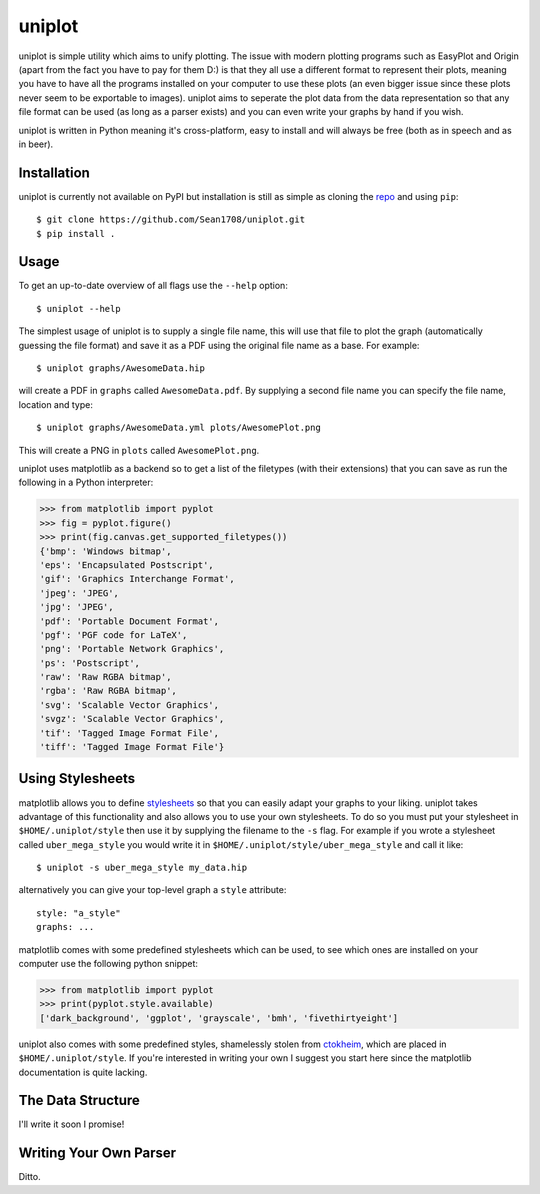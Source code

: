 =======
uniplot
=======

uniplot is simple utility which aims to unify plotting. The issue with modern
plotting programs such as EasyPlot and Origin (apart from the fact you have to
pay for them D:) is that they all use a different format to represent their
plots, meaning you have to have all the programs installed on your computer to
use these plots (an even bigger issue since these plots never seem to be
exportable to images). uniplot aims to seperate the plot data from the data
representation so that any file format can be used (as long as a parser exists)
and you can even write your graphs by hand if you wish.

uniplot is written in Python meaning it's cross-platform, easy to install and
will always be free (both as in speech and as in beer).

------------
Installation
------------

uniplot is currently not available on PyPI but installation is still as simple
as cloning the `repo`_ and using ``pip``::

    $ git clone https://github.com/Sean1708/uniplot.git
    $ pip install .

.. _`repo`: https://github.com/Sean1708/uniplot

-----
Usage
-----

To get an up-to-date overview of all flags use the ``--help`` option::

    $ uniplot --help

The simplest usage of uniplot is to supply a single file name, this will use
that file to plot the graph (automatically guessing the file format) and save it
as a PDF using the original file name as a base. For example::

    $ uniplot graphs/AwesomeData.hip

will create a PDF in ``graphs`` called ``AwesomeData.pdf``. By supplying a
second file name you can specify the file name, location and type::

    $ uniplot graphs/AwesomeData.yml plots/AwesomePlot.png

This will create a PNG in ``plots`` called ``AwesomePlot.png``.

uniplot uses matplotlib as a backend so to get a list of the filetypes
(with their extensions) that you can save as run the following in a Python
interpreter:

.. code:: pycon

    >>> from matplotlib import pyplot
    >>> fig = pyplot.figure()
    >>> print(fig.canvas.get_supported_filetypes())
    {'bmp': 'Windows bitmap',
    'eps': 'Encapsulated Postscript',
    'gif': 'Graphics Interchange Format',
    'jpeg': 'JPEG',
    'jpg': 'JPEG',
    'pdf': 'Portable Document Format',
    'pgf': 'PGF code for LaTeX',
    'png': 'Portable Network Graphics',
    'ps': 'Postscript',
    'raw': 'Raw RGBA bitmap',
    'rgba': 'Raw RGBA bitmap',
    'svg': 'Scalable Vector Graphics',
    'svgz': 'Scalable Vector Graphics',
    'tif': 'Tagged Image Format File',
    'tiff': 'Tagged Image Format File'}

-----------------
Using Stylesheets
-----------------

matplotlib allows you to define `stylesheets`_ so that you can easily adapt your
graphs to your liking. uniplot takes advantage of this functionality and also
allows you to use your own stylesheets. To do so you must put your stylesheet in
``$HOME/.uniplot/style`` then use it by supplying the filename to the ``-s``
flag. For example if you wrote a stylesheet called ``uber_mega_style`` you would
write it in ``$HOME/.uniplot/style/uber_mega_style`` and call it like::

    $ uniplot -s uber_mega_style my_data.hip

alternatively you can give your top-level graph a ``style`` attribute::

    style: "a_style"
    graphs: ...

matplotlib comes with some predefined stylesheets which can be used, to see
which ones are installed on your computer use the following python snippet:

.. code:: pycon

    >>> from matplotlib import pyplot
    >>> print(pyplot.style.available)
    ['dark_background', 'ggplot', 'grayscale', 'bmh', 'fivethirtyeight']

uniplot also comes with some predefined styles, shamelessly stolen from
`ctokheim`_, which are placed in ``$HOME/.uniplot/style``. If you're interested
in writing your own I suggest you start here since the matplotlib documentation
is quite lacking.

.. _`stylesheets`: http://matplotlib.org/users/style_sheets.html#defining-your-own-style
.. _`ctokheim`: https://github.com/ctokheim/matplotlibrc

------------------
The Data Structure
------------------

I'll write it soon I promise!

.. _`Hip`: https://github.com/mario-deluna/Hip

-----------------------
Writing Your Own Parser
-----------------------

Ditto.

